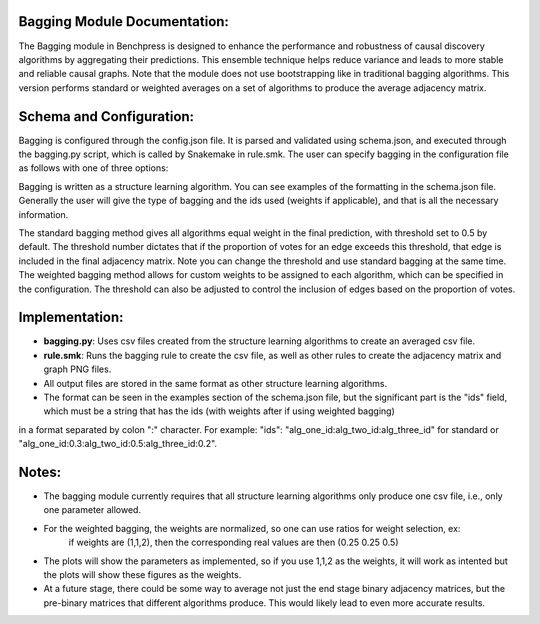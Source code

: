 Bagging Module Documentation:
======================================================

The Bagging module in Benchpress is designed to enhance the performance and robustness of causal discovery algorithms by aggregating their predictions.
This ensemble technique helps reduce variance and leads to more stable and reliable causal graphs. Note that the module does not use bootstrapping like in traditional bagging algorithms. 
This version performs standard or weighted averages on a set of algorithms to produce the average adjacency matrix.

Schema and Configuration:
======================================================

Bagging is configured through the config.json file.
It is parsed and validated using schema.json, and executed through the bagging.py script, which is called by Snakemake in rule.smk.
The user can specify bagging in the configuration file as follows with one of three options:


Bagging is written as a structure learning algorithm. You can see examples of the formatting in the schema.json file. Generally the user will give the type of bagging and the ids used (weights if applicable), and that 
is all the necessary information. 

The standard bagging method gives all algorithms equal weight in the final prediction, with threshold set to 0.5 by default.
The threshold number dictates that if the proportion of votes for an edge exceeds this threshold, that edge is included in the final adjacency matrix. Note you can change the threshold and use standard bagging at the same time.
The weighted bagging method allows for custom weights to be assigned to each algorithm, which can be specified in the configuration.
The threshold can also be adjusted to control the inclusion of edges based on the proportion of votes.

Implementation:
======================================================

- **bagging.py**: Uses csv files created from the structure learning algorithms to create an averaged csv file.
- **rule.smk**: Runs the bagging rule to create the csv file, as well as other rules to create the adjacency matrix and graph PNG files.
- All output files are stored in the same format as other structure learning algorithms.
- The format can be seen in the examples section of the schema.json file, but the significant part is the "ids" field, which must be a string that has the ids (with weights after if using weighted bagging) 
in a format separated by colon ":" character. For example: "ids": "alg_one_id:alg_two_id:alg_three_id" for standard or "alg_one_id:0.3:alg_two_id:0.5:alg_three_id:0.2".

Notes:
======================================================

- The bagging module currently requires that all structure learning algorithms only produce one csv file, 
  i.e., only one parameter allowed.
- For the weighted bagging, the weights are normalized, so one can use ratios for weight selection, ex:
    if weights are (1,1,2), then the corresponding real values are then (0.25 0.25 0.5)
- The plots will show the parameters as implemented, so if you use 1,1,2 as the weights, it will work as intented but the plots will show these figures as the weights.
- At a future stage, there could be some way to average not just the end stage binary adjacency matrices, but the pre-binary matrices that different algorithms produce. This would likely lead to even more accurate results.  


